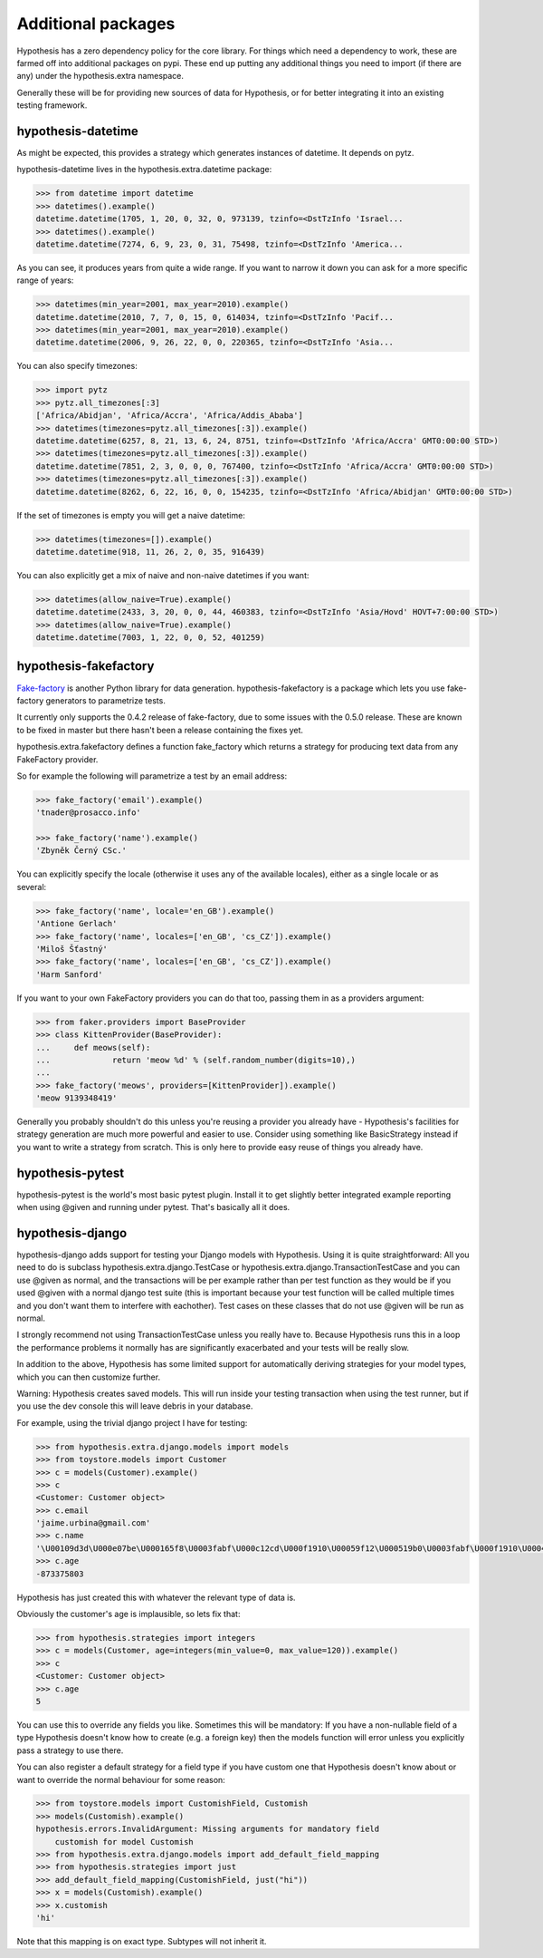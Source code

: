 ===================
Additional packages
===================

Hypothesis has a zero dependency policy for the core library. For things which need a
dependency to work, these are farmed off into additional packages on pypi. These end
up putting any additional things you need to import (if there are any) under the
hypothesis.extra namespace.

Generally these will be for providing new sources of data for Hypothesis, or for better
integrating it into an existing testing framework.

-------------------
hypothesis-datetime
-------------------

As might be expected, this provides a strategy which generates instances of
datetime. It depends on pytz.

hypothesis-datetime lives in the hypothesis.extra.datetime package:

.. code-block:: pycon

  >>> from datetime import datetime
  >>> datetimes().example()
  datetime.datetime(1705, 1, 20, 0, 32, 0, 973139, tzinfo=<DstTzInfo 'Israel...
  >>> datetimes().example()
  datetime.datetime(7274, 6, 9, 23, 0, 31, 75498, tzinfo=<DstTzInfo 'America...

As you can see, it produces years from quite a wide range. If you want to
narrow it down you can ask for a more specific range of years:

.. code-block:: pycon

  >>> datetimes(min_year=2001, max_year=2010).example()
  datetime.datetime(2010, 7, 7, 0, 15, 0, 614034, tzinfo=<DstTzInfo 'Pacif...
  >>> datetimes(min_year=2001, max_year=2010).example()
  datetime.datetime(2006, 9, 26, 22, 0, 0, 220365, tzinfo=<DstTzInfo 'Asia...

You can also specify timezones:

.. code-block:: pycon

  >>> import pytz
  >>> pytz.all_timezones[:3]
  ['Africa/Abidjan', 'Africa/Accra', 'Africa/Addis_Ababa']
  >>> datetimes(timezones=pytz.all_timezones[:3]).example()
  datetime.datetime(6257, 8, 21, 13, 6, 24, 8751, tzinfo=<DstTzInfo 'Africa/Accra' GMT0:00:00 STD>)
  >>> datetimes(timezones=pytz.all_timezones[:3]).example()
  datetime.datetime(7851, 2, 3, 0, 0, 0, 767400, tzinfo=<DstTzInfo 'Africa/Accra' GMT0:00:00 STD>)
  >>> datetimes(timezones=pytz.all_timezones[:3]).example()
  datetime.datetime(8262, 6, 22, 16, 0, 0, 154235, tzinfo=<DstTzInfo 'Africa/Abidjan' GMT0:00:00 STD>)

If the set of timezones is empty you will get a naive datetime:

.. code-block:: pycon

  >>> datetimes(timezones=[]).example()
  datetime.datetime(918, 11, 26, 2, 0, 35, 916439)

You can also explicitly get a mix of naive and non-naive datetimes if you
want:

.. code-block:: pycon

    >>> datetimes(allow_naive=True).example()
    datetime.datetime(2433, 3, 20, 0, 0, 44, 460383, tzinfo=<DstTzInfo 'Asia/Hovd' HOVT+7:00:00 STD>)
    >>> datetimes(allow_naive=True).example()
    datetime.datetime(7003, 1, 22, 0, 0, 52, 401259)

----------------------
hypothesis-fakefactory
----------------------

`Fake-factory <https://pypi.python.org/pypi/fake-factory>`_ is another Python
library for data generation. hypothesis-fakefactory is a package which lets you
use fake-factory generators to parametrize tests.

It currently only supports the 0.4.2 release of fake-factory, due to some
issues with the 0.5.0 release. These are known to be fixed in master but there
hasn't been a release containing the fixes yet.

hypothesis.extra.fakefactory defines a function fake_factory which returns a
strategy for producing text data from any FakeFactory provider.

So for example the following will parametrize a test by an email address:


.. code-block:: pycon

    >>> fake_factory('email').example()
    'tnader@prosacco.info'

    >>> fake_factory('name').example()
    'Zbyněk Černý CSc.'

You can explicitly specify the locale (otherwise it uses any of the available
locales), either as a single locale or as several:

.. code-block:: pycon

    >>> fake_factory('name', locale='en_GB').example()
    'Antione Gerlach'
    >>> fake_factory('name', locales=['en_GB', 'cs_CZ']).example()
    'Miloš Šťastný'
    >>> fake_factory('name', locales=['en_GB', 'cs_CZ']).example()
    'Harm Sanford'

If you want to your own FakeFactory providers you can do that too, passing them
in as a providers argument:

.. code-block:: pycon

    >>> from faker.providers import BaseProvider
    >>> class KittenProvider(BaseProvider):
    ...     def meows(self):
    ...             return 'meow %d' % (self.random_number(digits=10),)
    ... 
    >>> fake_factory('meows', providers=[KittenProvider]).example()
    'meow 9139348419'

Generally you probably shouldn't do this unless you're reusing a provider you
already have - Hypothesis's facilities for strategy generation are much more
powerful and easier to use. Consider using something like BasicStrategy instead
if you want to write a strategy from scratch. This is only here to provide easy
reuse of things you already have.

-----------------
hypothesis-pytest
-----------------

hypothesis-pytest is the world's most basic pytest plugin. Install it to get
slightly better integrated example reporting when using @given and running
under pytest. That's basically all it does.

.. _hypothesis-django:

-----------------
hypothesis-django
-----------------

hypothesis-django adds support for testing your Django models with Hypothesis.
Using it is quite straightforward: All you need to do is subclass 
hypothesis.extra.django.TestCase or hypothesis.extra.django.TransactionTestCase
and you can use @given as normal, and the transactions will be per example
rather than per test function as they would be if you used @given with a normal
django test suite (this is important because your test function will be called
multiple times and you don't want them to interfere with eachother). Test cases
on these classes that do not use @given will be run as normal.

I strongly recommend not using TransactionTestCase unless you really have to.
Because Hypothesis runs this in a loop the performance problems it normally has
are significantly exacerbated and your tests will be really slow.

In addition to the above, Hypothesis has some limited support for automatically
deriving strategies for your model types, which you can then customize further.

Warning: Hypothesis creates saved models. This will run inside your testing
transaction when using the test runner, but if you use the dev console this
will leave debris in your database.

For example, using the trivial django project I have for testing:

.. code-block:: pycon

    >>> from hypothesis.extra.django.models import models
    >>> from toystore.models import Customer
    >>> c = models(Customer).example()
    >>> c
    <Customer: Customer object>
    >>> c.email
    'jaime.urbina@gmail.com'
    >>> c.name
    '\U00109d3d\U000e07be\U000165f8\U0003fabf\U000c12cd\U000f1910\U00059f12\U000519b0\U0003fabf\U000f1910\U000423fb\U000423fb\U00059f12\U000e07be\U000c12cd\U000e07be\U000519b0\U000165f8\U0003fabf\U0007bc31'
    >>> c.age
    -873375803

Hypothesis has just created this with whatever the relevant type of data is.

Obviously the customer's age is implausible, so lets fix that:

.. code-block:: pycon

    >>> from hypothesis.strategies import integers
    >>> c = models(Customer, age=integers(min_value=0, max_value=120)).example()
    >>> c
    <Customer: Customer object>
    >>> c.age
    5

You can use this to override any fields you like. Sometimes this will be
mandatory: If you have a non-nullable field of a type Hypothesis doesn't know
how to create (e.g. a foreign key) then the models function will error unless
you explicitly pass a strategy to use there.

You can also register a default strategy for a field type if you have custom
one that Hypothesis doesn't know about or want to override the normal behaviour
for some reason:

.. code-block:: pycon

    >>> from toystore.models import CustomishField, Customish
    >>> models(Customish).example()
    hypothesis.errors.InvalidArgument: Missing arguments for mandatory field
        customish for model Customish
    >>> from hypothesis.extra.django.models import add_default_field_mapping
    >>> from hypothesis.strategies import just
    >>> add_default_field_mapping(CustomishField, just("hi"))
    >>> x = models(Customish).example()
    >>> x.customish
    'hi'

Note that this mapping is on exact type. Subtypes will not inherit it.

